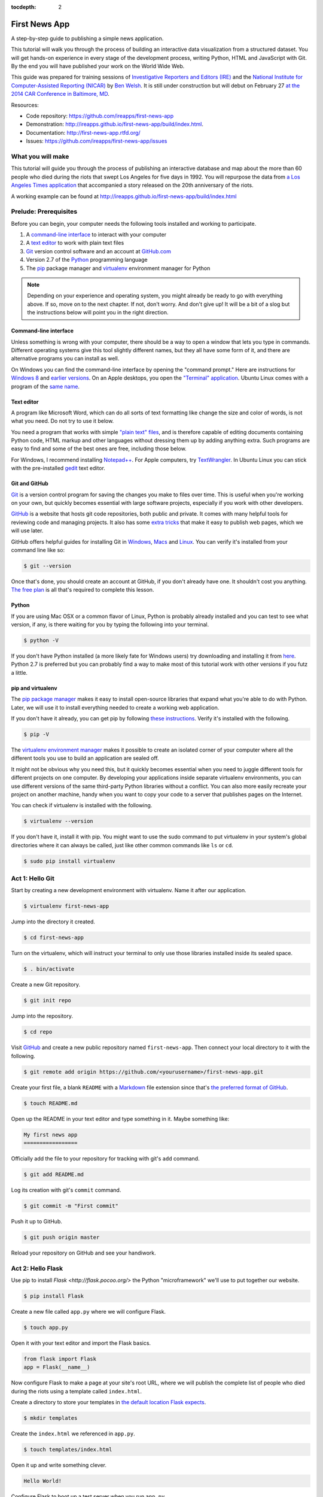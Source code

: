 :tocdepth: 2

==============
First News App
==============

A step-by-step guide to publishing a simple news application.

This tutorial will walk you through the process of building an interactive data visualization 
from a structured dataset. You will get hands-on experience in every stage of the development process,
writing Python, HTML and JavaScript with Git. By the end you will have published your work on the World Wide Web.

This guide was prepared for training sessions of `Investigative Reporters and Editors (IRE) <http://www.ire.org/>`_ 
and the `National Institute for Computer-Assisted Reporting (NICAR) <http://data.nicar.org/>`_
by `Ben Welsh <http://palewi.re/who-is-ben-welsh/>`_. It is still under construction but will debut on February 27 `at the 
2014 CAR Conference in Baltimore, MD <https://ire.org/events-and-training/event/973/1026/>`_.

Resources:

* Code repository: `https://github.com/ireapps/first-news-app <https://github.com/ireapps/first-news-app>`_
* Demonstration: `http://ireapps.github.io/first-news-app/build/index.html <http://ireapps.github.io/first-news-app/build/index.html>`_.
* Documentation: `http://first-news-app.rtfd.org/ <http://first-news-app.rtfd.org/>`_
* Issues: `https://github.com/ireapps/first-news-app/issues <https://github.com/ireapps/first-news-app/issues>`_

******************
What you will make
******************

This tutorial will guide you through the process of publishing an interactive database and map
about the more than 60 people who died during the riots that swept Los Angeles
for five days in 1992. You will repurpose the data from `a Los Angeles Times 
application <http://spreadsheets.latimes.com/la-riots-deaths/>`_ that 
accompanied a story released on the 20th anniversary of the riots.

A working example can be found at `http://ireapps.github.io/first-news-app/build/index.html <http://ireapps.github.io/first-news-app/build/index.html>`_

**********************
Prelude: Prerequisites
**********************

Before you can begin, your computer needs the following tools installed and working 
to participate.

1. A `command-line interface <https://en.wikipedia.org/wiki/Command-line_interface>`_ to interact with your computer
2. A `text editor <https://en.wikipedia.org/wiki/Text_editor>`_ to work with plain text files
3. `Git <http://git-scm.com/>`_ version control software and an account at `GitHub.com <http://www.github.com>`_
4. Version 2.7 of the `Python <http://python.org>`_ programming language
5. The `pip <http://www.pip-installer.org/en/latest/installing.html>`_ package manager and `virtualenv <http://www.virtualenv.org/en/latest/>`_ environment manager for Python

.. note::

    Depending on your experience and operating system, you might already be ready
    to go with everything above. If so, move on to the next chapter. If not, 
    don't worry. And don't give up! It will be a bit of a 
    slog but the instructions below will point you in the right direction.

Command-line interface
----------------------

Unless something is wrong with your computer, there should be a way to open a window that lets you 
type in commands. Different operating systems give this tool slightly different names, but they all have
some form of it, and there are alternative programs you can install as well. 

On Windows you can find the command-line interface by opening the "command prompt." Here are instructions for 
`Windows 8 <http://windows.microsoft.com/en-us/windows/command-prompt-faq#1TC=windows-8>`_ 
and `earlier versions <http://windows.microsoft.com/en-us/windows-vista/open-a-command-prompt-window>`_. On
an Apple desktops, you open the `"Terminal" application 
<http://blog.teamtreehouse.com/introduction-to-the-mac-os-x-command-line>`_. Ubuntu Linux 
comes with a program of the `same name 
<http://askubuntu.com/questions/38162/what-is-a-terminal-and-how-do-i-open-and-use-it>`_.

Text editor
-----------

A program like Microsoft Word, which can do all sorts of text formatting like
change the size and color of words, is not what you need. Do not try to use it below.

You need a program that works with simple `"plain text" files <https://en.wikipedia.org/wiki/Text_file>`_,
and is therefore capable of editing documents containing Python code, HTML markup and other languages without
dressing them up by adding anything extra. Such programs are easy to find and some of the best ones are free, including those below.

For Windows, I recommend installing `Notepad++ <http://notepad-plus-plus.org/>`_. For
Apple computers, try `TextWrangler <http://www.barebones.com/products/textwrangler/download.html>`_. In
Ubuntu Linux you can stick with the pre-installed `gedit <https://help.ubuntu.com/community/gedit>`_ text editor.

Git and GitHub
--------------

`Git <http://git-scm.com/>`_ is a version control program for saving the changes 
you make to files over time. This is useful when you're working on your own, 
but quickly becomes essential with large software projects, especially if you work with other developers. 

`GitHub <https://github.com/>`_ is a website that hosts git code repositories, both public and private. It comes
with many helpful tools for reviewing code and managing projects. It also has some 
`extra tricks <http://pages.github.com/>`_ that make it easy to publish web pages, which we will use later. 

GitHub offers helpful guides for installing Git in 
`Windows <https://help.github.com/articles/set-up-git#platform-windows>`_,
`Macs <https://help.github.com/articles/set-up-git#platform-mac>`_ and
`Linux <https://help.github.com/articles/set-up-git#platform-linux>`_. You can verify
it's installed from your command line like so:

.. code-block:: bash

    $ git --version

Once that's done, you should create an account at GitHub, if you don't already have one.
It shouldn't cost you anything. `The free plan <https://github.com/pricing>`_ 
is all that's required to complete this lesson.

Python
------

If you are using Mac OSX or a common flavor of Linux, Python is probably already installed and you can 
test to see what version, if any, is there waiting for you by typing the following into your terminal. 

.. code-block:: bash

    $ python -V

If you don't have Python installed (a more likely fate for Windows users) try downloading and installing it from `here 
<http://www.python.org/download/releases/2.7.6/>`_. Python 2.7 is preferred but you can probably find a
way to make most of this tutorial work with other versions if you futz a little.

pip and virtualenv
------------------

The `pip package manager <http://www.pip-installer.org/en/latest/index.html>`_
makes it easy to install open-source libraries that 
expand what you're able to do with Python. Later, we will use it to install everything
needed to create a working web application. 

If you don't have it already, you can get pip by following 
`these instructions <http://www.pip-installer.org/en/latest/installing.html>`_.
Verify it's installed with the following.

.. code-block:: bash

    $ pip -V

The `virtualenv environment manager <http://www.virtualenv.org/en/latest/>`_
makes it possible to create an isolated corner of your computer where all the different
tools you use to build an application are sealed off. 

It might not be obvious why you need this, but it quickly becomes essential when you need to juggle different tools
for different projects on one computer. By developing your applications inside separate
virtualenv environments, you can use different versions of the same third-party Python libraries without a conflict.
You can also more easily recreate your project on another machine, handy when
you want to copy your code to a server that publishes pages on the Internet.

You can check if virtualenv is installed with the following.

.. code-block:: bash

    $ virtualenv --version

If you don't have it, install it with pip. You might want to use the sudo command 
to put virtualenv in your system's global directories where it can always be called, just
like other common commands like ``ls`` or ``cd``.

.. code-block:: bash

    $ sudo pip install virtualenv

****************
Act 1: Hello Git
****************

Start by creating a new development environment with virtualenv. Name it after our application.

.. code-block:: bash

    $ virtualenv first-news-app

Jump into the directory it created.

.. code-block:: bash

    $ cd first-news-app

Turn on the virtualenv, which will instruct your terminal to only use those libraries installed
inside its sealed space.

.. code-block:: bash

    $ . bin/activate

Create a new Git repository.

.. code-block:: bash

    $ git init repo

Jump into the repository.

.. code-block:: bash

    $ cd repo

Visit `GitHub <http://www.github.com>`_ and create a new public repository named ``first-news-app``.
Then connect your local directory to it with the following.

.. code-block:: bash

    $ git remote add origin https://github.com/<yourusername>/first-news-app.git

Create your first file, a blank ``README`` with a `Markdown <https://en.wikipedia.org/wiki/Markdown>`_ 
file extension since that's `the preferred format of GitHub <https://help.github.com/articles/github-flavored-markdown>`_.

.. code-block:: bash

    $ touch README.md

Open up the README in your text editor and type something in it. Maybe something like:

.. code-block:: markdown

    My first news app
    =================

Officially add the file to your repository for tracking with git's ``add`` command.

.. code-block:: bash

    $ git add README.md

Log its creation with git's ``commit`` command.

.. code-block:: bash

    $ git commit -m "First commit"

Push it up to GitHub.

.. code-block:: bash

    $ git push origin master

Reload your repository on GitHub and see your handiwork.

******************
Act 2: Hello Flask
******************

Use pip to install `Flask <http://flask.pocoo.org/>` the Python "microframework"
we'll use to put together our website.

.. code-block:: bash

    $ pip install Flask

Create a new file called ``app.py`` where we will configure Flask.

.. code-block:: bash

    $ touch app.py

Open it with your text editor and import the Flask basics.

.. code-block:: python

    from flask import Flask
    app = Flask(__name__)

Now configure Flask to make a page at your site's root URL, where we will publish
the complete list of people who died during the riots using a template called ``index.html``.

.. code-block:: python
    :emphasize-lines: 2, 5-7

    from flask import Flask
    from flask import render_template
    app = Flask(__name__)

    @app.route("/")
    def index():
        return render_template('index.html')

Create a directory to store your templates in `the default location Flask expects <http://flask.pocoo.org/docs/quickstart/#rendering-templates>`_.

.. code-block:: bash

    $ mkdir templates

Create the ``index.html`` we referenced in ``app.py``.

.. code-block:: bash

    $ touch templates/index.html

Open it up and write something clever.

.. code-block:: html

    Hello World!

Configure Flask to boot up a test server when you run ``app.py``.

.. code-block:: python
    :emphasize-lines: 9-15

    from flask import Flask
    from flask import render_template
    app = Flask(__name__)

    @app.route("/")
    def index():
        return render_template('index.html')

    if __name__ == '__main__':
        app.run( 
            host="0.0.0.0",
            port=8000,
            use_reloader=True,
            debug=True,
        )

Run ``app.py`` and open up your browser to ``localhost:8000`` or ``127.0.0.1:8000``.

.. code-block:: bash

    $ python app.py

Commit our work to your Git repository.

.. code-block:: bash

    $ git add .
    $ git commit -m "Flask app.py and first template"

Push it up to GitHub and check out the changes there.

.. code-block:: bash

    $ git push origin master

*****************
Act 3: Hello HTML
*****************

.. code-block:: bash

    $ mkdir static

Download the data file and load it into the template context and dump it into the HTML template

.. code-block:: bash

    $ git add .
    $ git commit -m "Added CSV source data"

Show how GitHub nicely formats CSV in the website

.. code-block:: python
    :emphasize-lines: 1,8,9,11

    import csv
    from flask import Flask
    from flask import render_template
    app = Flask(__name__)

    @app.route("/")
    def index():
        csv_path = './static/baltimore-cctv-locations.csv'
        object_list = csv.DictReader(open(csv_path, 'r'))
        return render_template('index.html',
            object_list=object_list,
        )

    if __name__ == '__main__':
        app.run( 
            host="0.0.0.0",
            port=8000,
            use_reloader=True,
            debug=True,
        )

Create basic table in HTML page

.. code-block:: jinja

    <h1>Baltimore CCTV locations</h1>

    <table>
    {% for obj in object_list %}
        <tr>
            <td>{{ obj.number }}</td>
            <td>{{ obj.location }}</td>
            <td>{{ obj.project }}</td>
        </tr>
    {% endfor %}
    </table>

.. code-block:: bash

    $ git add .
    $ git commit -m "Created basic table"

***********************
Act 4: Hello JavaScript
***********************

.. code-block:: html

    <link rel="stylesheet" href="http://cdn.leafletjs.com/leaflet-0.7.1/leaflet.css" />
    <script src="http://cdn.leafletjs.com/leaflet-0.7.1/leaflet.js?2"></script>

.. code-block:: html
    :emphasize-lines: 4

    <link rel="stylesheet" href="http://cdn.leafletjs.com/leaflet-0.7.1/leaflet.css" />
    <script src="http://cdn.leafletjs.com/leaflet-0.7.1/leaflet.js?2"></script>

    <div id="map" style="width:100%; height:800px;"></div>

.. code-block:: html
    :emphasize-lines: 6-15

    <link rel="stylesheet" href="http://cdn.leafletjs.com/leaflet-0.7.1/leaflet.css" />
    <script src="http://cdn.leafletjs.com/leaflet-0.7.1/leaflet.js?2"></script>

    <div id="map" style="width:100%; height:800px;"></div>

    <script type="text/javascript">
        var map = L.map('map').setView([39.295, -76.61219], 14);

        var mapquestLayer = new L.TileLayer('http://{s}.mqcdn.com/tiles/1.0.0/map/{z}/{x}/{y}.png', {
            maxZoom: 18,
            attribution: 'Data, imagery and map information provided by <a href="http://open.mapquest.co.uk" target="_blank">MapQuest</a>,<a href="http://www.openstreetmap.org/" target="_blank">OpenStreetMap</a> and contributors.',
            subdomains: ['otile1','otile2','otile3','otile4']
        });
        map.addLayer(mapquestLayer);
    </script>

.. code-block:: html
    :emphasize-lines: 16-37

    <link rel="stylesheet" href="http://cdn.leafletjs.com/leaflet-0.7.1/leaflet.css" />
    <script src="http://cdn.leafletjs.com/leaflet-0.7.1/leaflet.js?2"></script>

    <div id="map" style="width:100%; height:800px;"></div>

    <script type="text/javascript">
        var map = L.map('map').setView([39.295, -76.61219], 14);

        var mapquestLayer = new L.TileLayer('http://{s}.mqcdn.com/tiles/1.0.0/map/{z}/{x}/{y}.png', {
            maxZoom: 18,
            attribution: 'Data, imagery and map information provided by <a href="http://open.mapquest.co.uk" target="_blank">MapQuest</a>,<a href="http://www.openstreetmap.org/" target="_blank">OpenStreetMap</a> and contributors.',
            subdomains: ['otile1','otile2','otile3','otile4']
        });
        map.addLayer(mapquestLayer);

        var data = {
          "type": "FeatureCollection",
          "features": [
            {% for obj in object_list %}
            {
              "type": "Feature",
              "properties": {
                "number": {{ obj.number }},
                "location": "{{ obj.location }}",
                "project": "{{ obj.project }}",
              },
              "geometry": {
                "type": "Point",
                "coordinates": [
                  {{ obj.x }},
                  {{ obj.y }}
                ]
              }
            }{% if not loop.last %},{% endif %}
            {% endfor %}
          ]
        };

        var dataLayer = L.geoJson(data, {
            onEachFeature: function(feature, layer) {
                layer.bindPopup(
                    "Camera #" + 
                    feature.properties.number + 
                    "<br>" + 
                    feature.properties.location +
                    "<br>" + 
                    feature.properties.project
                );
            }
        });
        map.addLayer(dataLayer);
    </script>

.. code-block:: html
    :emphasize-lines: 39-40

    <link rel="stylesheet" href="http://cdn.leafletjs.com/leaflet-0.7.1/leaflet.css" />
    <script src="http://cdn.leafletjs.com/leaflet-0.7.1/leaflet.js?2"></script>

    <div id="map" style="width:100%; height:800px;"></div>

    <script type="text/javascript">
        var map = L.map('map').setView([39.295, -76.61219], 14);

        var mapquestLayer = new L.TileLayer('http://{s}.mqcdn.com/tiles/1.0.0/map/{z}/{x}/{y}.png', {
            maxZoom: 18,
            attribution: 'Data, imagery and map information provided by <a href="http://open.mapquest.co.uk" target="_blank">MapQuest</a>,<a href="http://www.openstreetmap.org/" target="_blank">OpenStreetMap</a> and contributors.',
            subdomains: ['otile1','otile2','otile3','otile4']
        });
        map.addLayer(mapquestLayer);

        var data = {
          "type": "FeatureCollection",
          "features": [
            {% for obj in object_list %}
            {
              "type": "Feature",
              "properties": {
                "number": {{ obj.number }},
                "location": "{{ obj.location }}",
                "project": "{{ obj.project }}",
              },
              "geometry": {
                "type": "Point",
                "coordinates": [
                  {{ obj.x }},
                  {{ obj.y }}
                ]
              }
            }{% if not loop.last %},{% endif %}
            {% endfor %}
          ]
        };

        var dataLayer = L.geoJson(data);
        map.addLayer(dataLayer);
    </script>

.. code-block:: html
    :emphasize-lines: 39-50

    <link rel="stylesheet" href="http://cdn.leafletjs.com/leaflet-0.7.1/leaflet.css" />
    <script src="http://cdn.leafletjs.com/leaflet-0.7.1/leaflet.js?2"></script>

    <div id="map" style="width:100%; height:800px;"></div>

    <script type="text/javascript">
        var map = L.map('map').setView([39.295, -76.61219], 14);

        var mapquestLayer = new L.TileLayer('http://{s}.mqcdn.com/tiles/1.0.0/map/{z}/{x}/{y}.png', {
            maxZoom: 18,
            attribution: 'Data, imagery and map information provided by <a href="http://open.mapquest.co.uk" target="_blank">MapQuest</a>,<a href="http://www.openstreetmap.org/" target="_blank">OpenStreetMap</a> and contributors.',
            subdomains: ['otile1','otile2','otile3','otile4']
        });
        map.addLayer(mapquestLayer);

        var data = {
          "type": "FeatureCollection",
          "features": [
            {% for obj in object_list %}
            {
              "type": "Feature",
              "properties": {
                "number": {{ obj.number }},
                "location": "{{ obj.location }}",
                "project": "{{ obj.project }}",
              },
              "geometry": {
                "type": "Point",
                "coordinates": [
                  {{ obj.x }},
                  {{ obj.y }}
                ]
              }
            }{% if not loop.last %},{% endif %}
            {% endfor %}
          ]
        };

        var dataLayer = L.geoJson(data, {
            onEachFeature: function(feature, layer) {
                layer.bindPopup(
                    "Camera #" + 
                    feature.properties.number + 
                    "<br>" + 
                    feature.properties.location +
                    "<br>" + 
                    feature.properties.project
                );
            }
        });
        map.addLayer(dataLayer);
    </script>

.. code-block:: bash

    $ git add .
    $ git commit -m "Replaced table with map"

*********************
Act 5: Hello Internet
*********************

.. code-block:: bash

    $ pip install Frozen-Flask

.. code-block:: bash

    $ touch freeze.py

Fill in freeze app

.. code-block:: python

    from flask_frozen import Freezer
    from app import app

    app.config['FREEZER_RELATIVE_URLS'] = True

    freezer = Freezer(app)

    if __name__ == '__main__':
        freezer.freeze()

.. code-block:: bash

    $ python freeze.py

.. code-block:: bash

    $ git add .
    $ git commit -m "Frozen our app"

Open up the frozen page in the browser and point out differences

.. code-block:: bash

    $ git checkout gh-pages
    $ git rebase master
    $ git push origin gh-pages

The big reveal at http://<yourusername>.github.io/first-news-app/build/index.html
